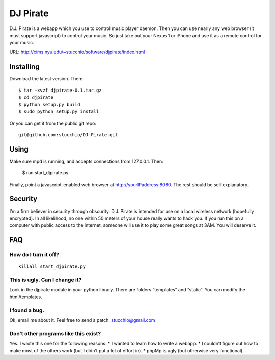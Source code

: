 =========
DJ Pirate
=========

D.J. Pirate is a webapp which you use to control music player daemon. Then you can use nearly any web browser (it must support javascript) to control your music. So just take out your Nexus 1 or iPhone and use it as a remote control for your music.

URL: http://cims.nyu.edu/~stucchio/software/djpirate/index.html

Installing
==========

Download the latest version. Then::

    $ tar -xvzf djpirate-0.1.tar.gz
    $ cd djpirate
    $ python setup.py build
    $ sudo python setup.py install

Or you can get it from the public git repo::

    git@github.com:stucchio/DJ-Pirate.git


Using
=====

Make sure mpd is running, and accepts connections from 127.0.0.1. Then:

    $ run start_djpirate.py

Finally, point a javascript-enabled web browser at http://yourIPaddress:8080. The rest should be self explanatory.

Security
========

I’m a firm believer in security through obscurity. D.J. Pirate is intended for use on a local wireless network (hopefully encrypted). In all likelihood, no one within 50 meters of your house really wants to hack you. If you run this on a computer with public access to the internet, someone will use it to play some great songs at 3AM. You will deserve it.

FAQ
===

How do I turn it off?
---------------------
::

    killall start_djpirate.py

This is ugly. Can I change it?
------------------------------

Look in the djpirate module in your python library. There are folders “templates” and “static”. You can modify the html/templates.

I found a bug.
--------------

Ok, email me about it. Feel free to send a patch. stucchio@gmail.com

Don’t other programs like this exist?
-------------------------------------

Yes. I wrote this one for the following reasons:
* I wanted to learn how to write a webapp.
* I couldn’t figure out how to make most of the others work (but I didn’t put a lot of effort in).
* phpMp is ugly (but otherwise very functional).
